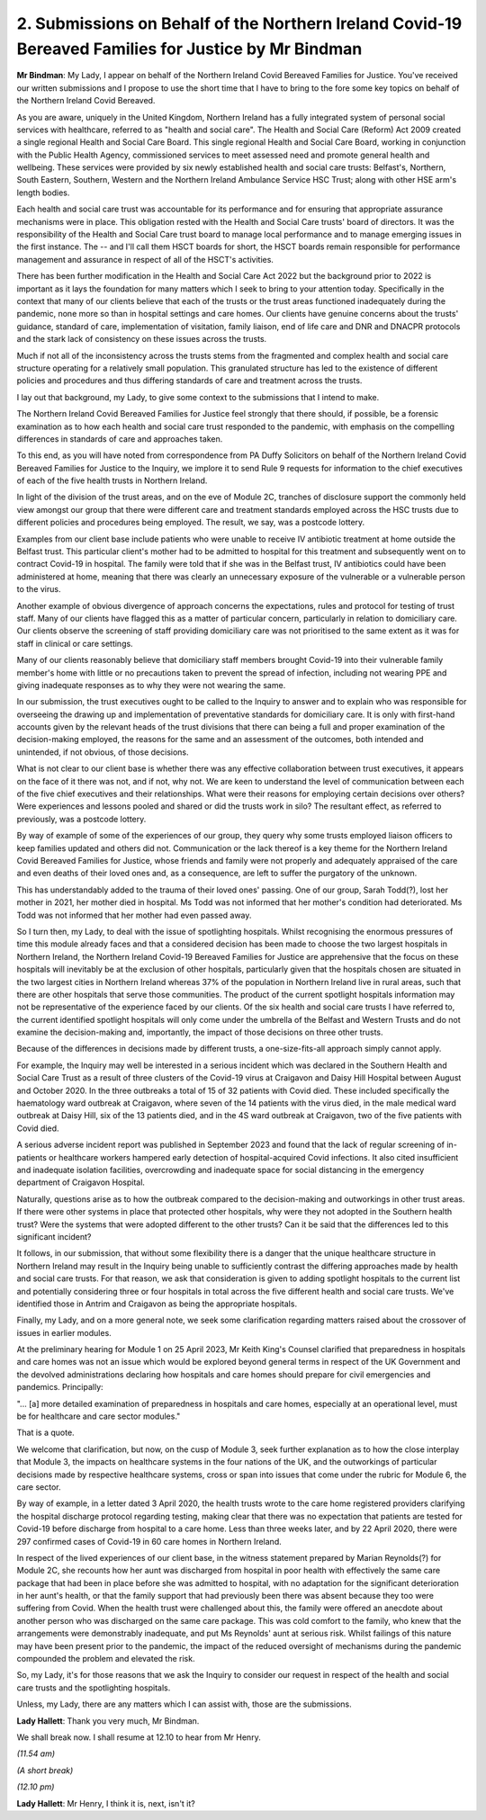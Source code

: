 2. Submissions on Behalf of the Northern Ireland Covid-19 Bereaved Families for Justice by Mr Bindman
=====================================================================================================

**Mr Bindman**: My Lady, I appear on behalf of the Northern Ireland Covid Bereaved Families for Justice. You've received our written submissions and I propose to use the short time that I have to bring to the fore some key topics on behalf of the Northern Ireland Covid Bereaved.

As you are aware, uniquely in the United Kingdom, Northern Ireland has a fully integrated system of personal social services with healthcare, referred to as "health and social care". The Health and Social Care (Reform) Act 2009 created a single regional Health and Social Care Board. This single regional Health and Social Care Board, working in conjunction with the Public Health Agency, commissioned services to meet assessed need and promote general health and wellbeing. These services were provided by six newly established health and social care trusts: Belfast's, Northern, South Eastern, Southern, Western and the Northern Ireland Ambulance Service HSC Trust; along with other HSE arm's length bodies.

Each health and social care trust was accountable for its performance and for ensuring that appropriate assurance mechanisms were in place. This obligation rested with the Health and Social Care trusts' board of directors. It was the responsibility of the Health and Social Care trust board to manage local performance and to manage emerging issues in the first instance. The -- and I'll call them HSCT boards for short, the HSCT boards remain responsible for performance management and assurance in respect of all of the HSCT's activities.

There has been further modification in the Health and Social Care Act 2022 but the background prior to 2022 is important as it lays the foundation for many matters which I seek to bring to your attention today. Specifically in the context that many of our clients believe that each of the trusts or the trust areas functioned inadequately during the pandemic, none more so than in hospital settings and care homes. Our clients have genuine concerns about the trusts' guidance, standard of care, implementation of visitation, family liaison, end of life care and DNR and DNACPR protocols and the stark lack of consistency on these issues across the trusts.

Much if not all of the inconsistency across the trusts stems from the fragmented and complex health and social care structure operating for a relatively small population. This granulated structure has led to the existence of different policies and procedures and thus differing standards of care and treatment across the trusts.

I lay out that background, my Lady, to give some context to the submissions that I intend to make.

The Northern Ireland Covid Bereaved Families for Justice feel strongly that there should, if possible, be a forensic examination as to how each health and social care trust responded to the pandemic, with emphasis on the compelling differences in standards of care and approaches taken.

To this end, as you will have noted from correspondence from PA Duffy Solicitors on behalf of the Northern Ireland Covid Bereaved Families for Justice to the Inquiry, we implore it to send Rule 9 requests for information to the chief executives of each of the five health trusts in Northern Ireland.

In light of the division of the trust areas, and on the eve of Module 2C, tranches of disclosure support the commonly held view amongst our group that there were different care and treatment standards employed across the HSC trusts due to different policies and procedures being employed. The result, we say, was a postcode lottery.

Examples from our client base include patients who were unable to receive IV antibiotic treatment at home outside the Belfast trust. This particular client's mother had to be admitted to hospital for this treatment and subsequently went on to contract Covid-19 in hospital. The family were told that if she was in the Belfast trust, IV antibiotics could have been administered at home, meaning that there was clearly an unnecessary exposure of the vulnerable or a vulnerable person to the virus.

Another example of obvious divergence of approach concerns the expectations, rules and protocol for testing of trust staff. Many of our clients have flagged this as a matter of particular concern, particularly in relation to domiciliary care. Our clients observe the screening of staff providing domiciliary care was not prioritised to the same extent as it was for staff in clinical or care settings.

Many of our clients reasonably believe that domiciliary staff members brought Covid-19 into their vulnerable family member's home with little or no precautions taken to prevent the spread of infection, including not wearing PPE and giving inadequate responses as to why they were not wearing the same.

In our submission, the trust executives ought to be called to the Inquiry to answer and to explain who was responsible for overseeing the drawing up and implementation of preventative standards for domiciliary care. It is only with first-hand accounts given by the relevant heads of the trust divisions that there can being a full and proper examination of the decision-making employed, the reasons for the same and an assessment of the outcomes, both intended and unintended, if not obvious, of those decisions.

What is not clear to our client base is whether there was any effective collaboration between trust executives, it appears on the face of it there was not, and if not, why not. We are keen to understand the level of communication between each of the five chief executives and their relationships. What were their reasons for employing certain decisions over others? Were experiences and lessons pooled and shared or did the trusts work in silo? The resultant effect, as referred to previously, was a postcode lottery.

By way of example of some of the experiences of our group, they query why some trusts employed liaison officers to keep families updated and others did not. Communication or the lack thereof is a key theme for the Northern Ireland Covid Bereaved Families for Justice, whose friends and family were not properly and adequately appraised of the care and even deaths of their loved ones and, as a consequence, are left to suffer the purgatory of the unknown.

This has understandably added to the trauma of their loved ones' passing. One of our group, Sarah Todd(?), lost her mother in 2021, her mother died in hospital. Ms Todd was not informed that her mother's condition had deteriorated. Ms Todd was not informed that her mother had even passed away.

So I turn then, my Lady, to deal with the issue of spotlighting hospitals. Whilst recognising the enormous pressures of time this module already faces and that a considered decision has been made to choose the two largest hospitals in Northern Ireland, the Northern Ireland Covid-19 Bereaved Families for Justice are apprehensive that the focus on these hospitals will inevitably be at the exclusion of other hospitals, particularly given that the hospitals chosen are situated in the two largest cities in Northern Ireland whereas 37% of the population in Northern Ireland live in rural areas, such that there are other hospitals that serve those communities. The product of the current spotlight hospitals information may not be representative of the experience faced by our clients. Of the six health and social care trusts I have referred to, the current identified spotlight hospitals will only come under the umbrella of the Belfast and Western Trusts and do not examine the decision-making and, importantly, the impact of those decisions on three other trusts.

Because of the differences in decisions made by different trusts, a one-size-fits-all approach simply cannot apply.

For example, the Inquiry may well be interested in a serious incident which was declared in the Southern Health and Social Care Trust as a result of three clusters of the Covid-19 virus at Craigavon and Daisy Hill Hospital between August and October 2020. In the three outbreaks a total of 15 of 32 patients with Covid died. These included specifically the haematology ward outbreak at Craigavon, where seven of the 14 patients with the virus died, in the male medical ward outbreak at Daisy Hill, six of the 13 patients died, and in the 4S ward outbreak at Craigavon, two of the five patients with Covid died.

A serious adverse incident report was published in September 2023 and found that the lack of regular screening of in-patients or healthcare workers hampered early detection of hospital-acquired Covid infections. It also cited insufficient and inadequate isolation facilities, overcrowding and inadequate space for social distancing in the emergency department of Craigavon Hospital.

Naturally, questions arise as to how the outbreak compared to the decision-making and outworkings in other trust areas. If there were other systems in place that protected other hospitals, why were they not adopted in the Southern health trust? Were the systems that were adopted different to the other trusts? Can it be said that the differences led to this significant incident?

It follows, in our submission, that without some flexibility there is a danger that the unique healthcare structure in Northern Ireland may result in the Inquiry being unable to sufficiently contrast the differing approaches made by health and social care trusts. For that reason, we ask that consideration is given to adding spotlight hospitals to the current list and potentially considering three or four hospitals in total across the five different health and social care trusts. We've identified those in Antrim and Craigavon as being the appropriate hospitals.

Finally, my Lady, and on a more general note, we seek some clarification regarding matters raised about the crossover of issues in earlier modules.

At the preliminary hearing for Module 1 on 25 April 2023, Mr Keith King's Counsel clarified that preparedness in hospitals and care homes was not an issue which would be explored beyond general terms in respect of the UK Government and the devolved administrations declaring how hospitals and care homes should prepare for civil emergencies and pandemics. Principally:

"... [a] more detailed examination of preparedness in hospitals and care homes, especially at an operational level, must be for healthcare and care sector modules."

That is a quote.

We welcome that clarification, but now, on the cusp of Module 3, seek further explanation as to how the close interplay that Module 3, the impacts on healthcare systems in the four nations of the UK, and the outworkings of particular decisions made by respective healthcare systems, cross or span into issues that come under the rubric for Module 6, the care sector.

By way of example, in a letter dated 3 April 2020, the health trusts wrote to the care home registered providers clarifying the hospital discharge protocol regarding testing, making clear that there was no expectation that patients are tested for Covid-19 before discharge from hospital to a care home. Less than three weeks later, and by 22 April 2020, there were 297 confirmed cases of Covid-19 in 60 care homes in Northern Ireland.

In respect of the lived experiences of our client base, in the witness statement prepared by Marian Reynolds(?) for Module 2C, she recounts how her aunt was discharged from hospital in poor health with effectively the same care package that had been in place before she was admitted to hospital, with no adaptation for the significant deterioration in her aunt's health, or that the family support that had previously been there was absent because they too were suffering from Covid. When the health trust were challenged about this, the family were offered an anecdote about another person who was discharged on the same care package. This was cold comfort to the family, who knew that the arrangements were demonstrably inadequate, and put Ms Reynolds' aunt at serious risk. Whilst failings of this nature may have been present prior to the pandemic, the impact of the reduced oversight of mechanisms during the pandemic compounded the problem and elevated the risk.

So, my Lady, it's for those reasons that we ask the Inquiry to consider our request in respect of the health and social care trusts and the spotlighting hospitals.

Unless, my Lady, there are any matters which I can assist with, those are the submissions.

**Lady Hallett**: Thank you very much, Mr Bindman.

We shall break now. I shall resume at 12.10 to hear from Mr Henry.

*(11.54 am)*

*(A short break)*

*(12.10 pm)*

**Lady Hallett**: Mr Henry, I think it is, next, isn't it?

